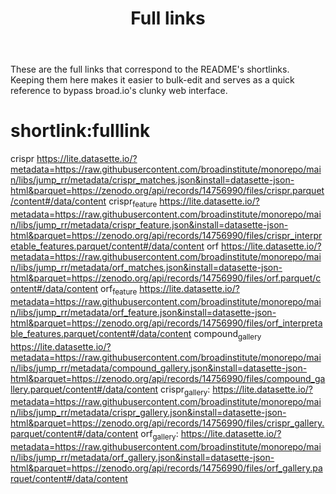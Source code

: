 #+title: Full links
These are the full links that correspond to the README's shortlinks. Keeping them here makes it easier to bulk-edit and serves as a quick reference to bypass broad.io's clunky web interface.

* shortlink:fulllink
crispr
https://lite.datasette.io/?metadata=https://raw.githubusercontent.com/broadinstitute/monorepo/main/libs/jump_rr/metadata/crispr_matches.json&install=datasette-json-html&parquet=https://zenodo.org/api/records/14756990/files/crispr.parquet/content#/data/content
crispr_feature
https://lite.datasette.io/?metadata=https://raw.githubusercontent.com/broadinstitute/monorepo/main/libs/jump_rr/metadata/crispr_feature.json&install=datasette-json-html&parquet=https://zenodo.org/api/records/14756990/files/crispr_interpretable_features.parquet/content#/data/content
orf
https://lite.datasette.io/?metadata=https://raw.githubusercontent.com/broadinstitute/monorepo/main/libs/jump_rr/metadata/orf_matches.json&install=datasette-json-html&parquet=https://zenodo.org/api/records/14756990/files/orf.parquet/content#/data/content
orf_feature
https://lite.datasette.io/?metadata=https://raw.githubusercontent.com/broadinstitute/monorepo/main/libs/jump_rr/metadata/orf_feature.json&install=datasette-json-html&parquet=https://zenodo.org/api/records/14756990/files/orf_interpretable_features.parquet/content#/data/content
compound_gallery
https://lite.datasette.io/?metadata=https://raw.githubusercontent.com/broadinstitute/monorepo/main/libs/jump_rr/metadata/compound_gallery.json&install=datasette-json-html&parquet=https://zenodo.org/api/records/14756990/files/compound_gallery.parquet/content#/data/content
crispr_gallery:
https://lite.datasette.io/?metadata=https://raw.githubusercontent.com/broadinstitute/monorepo/main/libs/jump_rr/metadata/crispr_gallery.json&install=datasette-json-html&parquet=https://zenodo.org/api/records/14756990/files/crispr_gallery.parquet/content#/data/content
orf_gallery:
https://lite.datasette.io/?metadata=https://raw.githubusercontent.com/broadinstitute/monorepo/main/libs/jump_rr/metadata/orf_gallery.json&install=datasette-json-html&parquet=https://zenodo.org/api/records/14756990/files/orf_gallery.parquet/content#/data/content
